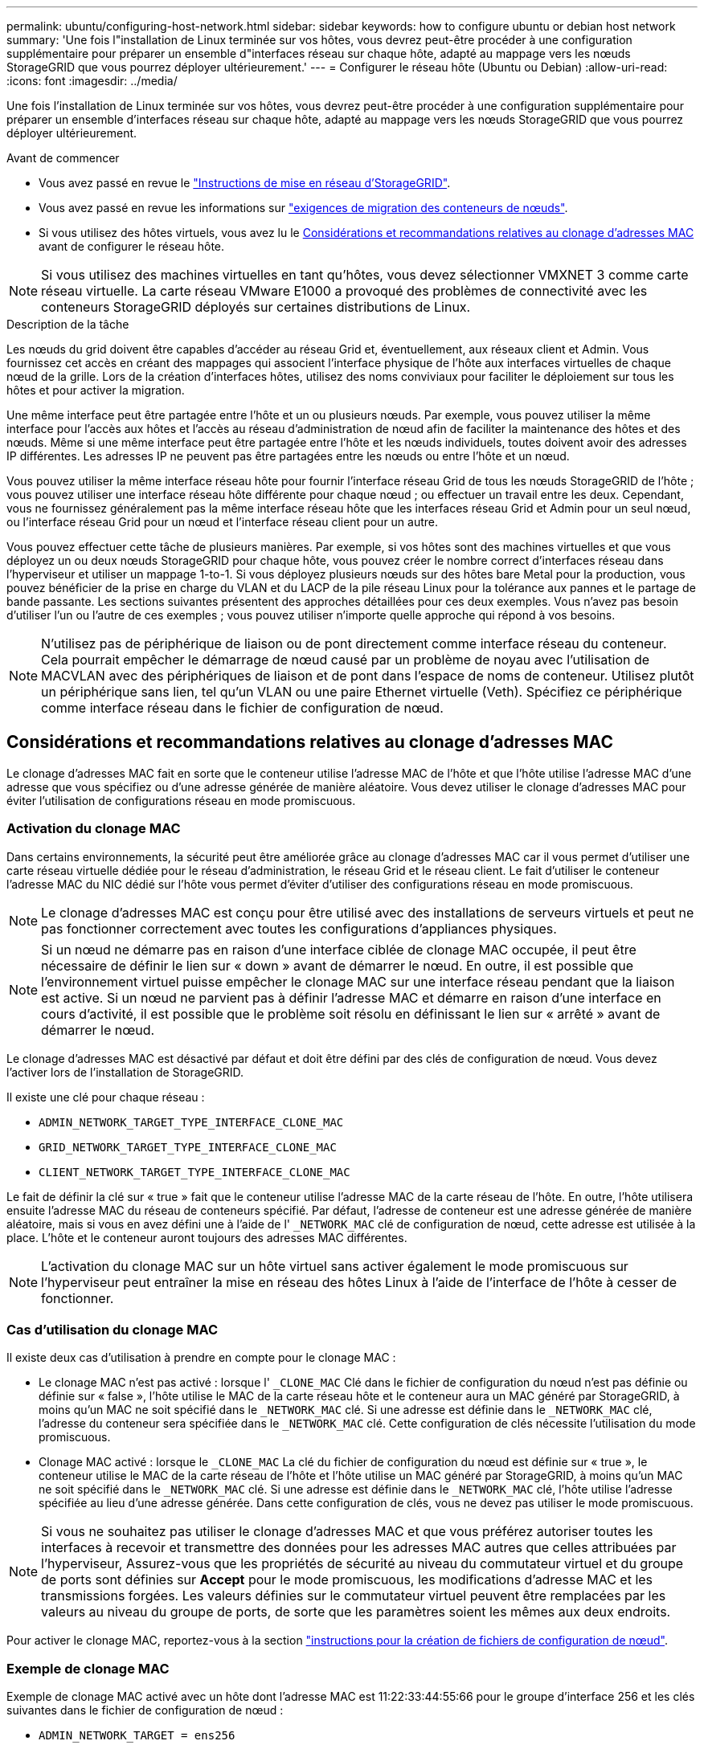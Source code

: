 ---
permalink: ubuntu/configuring-host-network.html 
sidebar: sidebar 
keywords: how to configure ubuntu or debian host network 
summary: 'Une fois l"installation de Linux terminée sur vos hôtes, vous devrez peut-être procéder à une configuration supplémentaire pour préparer un ensemble d"interfaces réseau sur chaque hôte, adapté au mappage vers les nœuds StorageGRID que vous pourrez déployer ultérieurement.' 
---
= Configurer le réseau hôte (Ubuntu ou Debian)
:allow-uri-read: 
:icons: font
:imagesdir: ../media/


[role="lead"]
Une fois l'installation de Linux terminée sur vos hôtes, vous devrez peut-être procéder à une configuration supplémentaire pour préparer un ensemble d'interfaces réseau sur chaque hôte, adapté au mappage vers les nœuds StorageGRID que vous pourrez déployer ultérieurement.

.Avant de commencer
* Vous avez passé en revue le link:../network/index.html["Instructions de mise en réseau d'StorageGRID"].
* Vous avez passé en revue les informations sur link:node-container-migration-requirements.html["exigences de migration des conteneurs de nœuds"].
* Si vous utilisez des hôtes virtuels, vous avez lu le <<mac_address_cloning_ubuntu,Considérations et recommandations relatives au clonage d'adresses MAC>> avant de configurer le réseau hôte.



NOTE: Si vous utilisez des machines virtuelles en tant qu'hôtes, vous devez sélectionner VMXNET 3 comme carte réseau virtuelle. La carte réseau VMware E1000 a provoqué des problèmes de connectivité avec les conteneurs StorageGRID déployés sur certaines distributions de Linux.

.Description de la tâche
Les nœuds du grid doivent être capables d'accéder au réseau Grid et, éventuellement, aux réseaux client et Admin. Vous fournissez cet accès en créant des mappages qui associent l'interface physique de l'hôte aux interfaces virtuelles de chaque nœud de la grille. Lors de la création d'interfaces hôtes, utilisez des noms conviviaux pour faciliter le déploiement sur tous les hôtes et pour activer la migration.

Une même interface peut être partagée entre l'hôte et un ou plusieurs nœuds. Par exemple, vous pouvez utiliser la même interface pour l'accès aux hôtes et l'accès au réseau d'administration de nœud afin de faciliter la maintenance des hôtes et des nœuds. Même si une même interface peut être partagée entre l'hôte et les nœuds individuels, toutes doivent avoir des adresses IP différentes. Les adresses IP ne peuvent pas être partagées entre les nœuds ou entre l'hôte et un nœud.

Vous pouvez utiliser la même interface réseau hôte pour fournir l'interface réseau Grid de tous les nœuds StorageGRID de l'hôte ; vous pouvez utiliser une interface réseau hôte différente pour chaque nœud ; ou effectuer un travail entre les deux. Cependant, vous ne fournissez généralement pas la même interface réseau hôte que les interfaces réseau Grid et Admin pour un seul nœud, ou l'interface réseau Grid pour un nœud et l'interface réseau client pour un autre.

Vous pouvez effectuer cette tâche de plusieurs manières. Par exemple, si vos hôtes sont des machines virtuelles et que vous déployez un ou deux nœuds StorageGRID pour chaque hôte, vous pouvez créer le nombre correct d'interfaces réseau dans l'hyperviseur et utiliser un mappage 1-to-1. Si vous déployez plusieurs nœuds sur des hôtes bare Metal pour la production, vous pouvez bénéficier de la prise en charge du VLAN et du LACP de la pile réseau Linux pour la tolérance aux pannes et le partage de bande passante. Les sections suivantes présentent des approches détaillées pour ces deux exemples. Vous n'avez pas besoin d'utiliser l'un ou l'autre de ces exemples ; vous pouvez utiliser n'importe quelle approche qui répond à vos besoins.


NOTE: N'utilisez pas de périphérique de liaison ou de pont directement comme interface réseau du conteneur. Cela pourrait empêcher le démarrage de nœud causé par un problème de noyau avec l'utilisation de MACVLAN avec des périphériques de liaison et de pont dans l'espace de noms de conteneur. Utilisez plutôt un périphérique sans lien, tel qu'un VLAN ou une paire Ethernet virtuelle (Veth). Spécifiez ce périphérique comme interface réseau dans le fichier de configuration de nœud.



== Considérations et recommandations relatives au clonage d'adresses MAC

.[[adresse_mac_clonage_ubuntu]]
Le clonage d'adresses MAC fait en sorte que le conteneur utilise l'adresse MAC de l'hôte et que l'hôte utilise l'adresse MAC d'une adresse que vous spécifiez ou d'une adresse générée de manière aléatoire. Vous devez utiliser le clonage d'adresses MAC pour éviter l'utilisation de configurations réseau en mode promiscuous.



=== Activation du clonage MAC

Dans certains environnements, la sécurité peut être améliorée grâce au clonage d'adresses MAC car il vous permet d'utiliser une carte réseau virtuelle dédiée pour le réseau d'administration, le réseau Grid et le réseau client. Le fait d'utiliser le conteneur l'adresse MAC du NIC dédié sur l'hôte vous permet d'éviter d'utiliser des configurations réseau en mode promiscuous.


NOTE: Le clonage d'adresses MAC est conçu pour être utilisé avec des installations de serveurs virtuels et peut ne pas fonctionner correctement avec toutes les configurations d'appliances physiques.


NOTE: Si un nœud ne démarre pas en raison d'une interface ciblée de clonage MAC occupée, il peut être nécessaire de définir le lien sur « down » avant de démarrer le nœud. En outre, il est possible que l'environnement virtuel puisse empêcher le clonage MAC sur une interface réseau pendant que la liaison est active. Si un nœud ne parvient pas à définir l'adresse MAC et démarre en raison d'une interface en cours d'activité, il est possible que le problème soit résolu en définissant le lien sur « arrêté » avant de démarrer le nœud.

Le clonage d'adresses MAC est désactivé par défaut et doit être défini par des clés de configuration de nœud. Vous devez l'activer lors de l'installation de StorageGRID.

Il existe une clé pour chaque réseau :

* `ADMIN_NETWORK_TARGET_TYPE_INTERFACE_CLONE_MAC`
* `GRID_NETWORK_TARGET_TYPE_INTERFACE_CLONE_MAC`
* `CLIENT_NETWORK_TARGET_TYPE_INTERFACE_CLONE_MAC`


Le fait de définir la clé sur « true » fait que le conteneur utilise l'adresse MAC de la carte réseau de l'hôte. En outre, l'hôte utilisera ensuite l'adresse MAC du réseau de conteneurs spécifié. Par défaut, l'adresse de conteneur est une adresse générée de manière aléatoire, mais si vous en avez défini une à l'aide de l' `_NETWORK_MAC` clé de configuration de nœud, cette adresse est utilisée à la place. L'hôte et le conteneur auront toujours des adresses MAC différentes.


NOTE: L'activation du clonage MAC sur un hôte virtuel sans activer également le mode promiscuous sur l'hyperviseur peut entraîner la mise en réseau des hôtes Linux à l'aide de l'interface de l'hôte à cesser de fonctionner.



=== Cas d'utilisation du clonage MAC

Il existe deux cas d'utilisation à prendre en compte pour le clonage MAC :

* Le clonage MAC n'est pas activé : lorsque l' `_CLONE_MAC` Clé dans le fichier de configuration du nœud n'est pas définie ou définie sur « false », l'hôte utilise le MAC de la carte réseau hôte et le conteneur aura un MAC généré par StorageGRID, à moins qu'un MAC ne soit spécifié dans le `_NETWORK_MAC` clé. Si une adresse est définie dans le `_NETWORK_MAC` clé, l'adresse du conteneur sera spécifiée dans le `_NETWORK_MAC` clé. Cette configuration de clés nécessite l'utilisation du mode promiscuous.
* Clonage MAC activé : lorsque le `_CLONE_MAC` La clé du fichier de configuration du nœud est définie sur « true », le conteneur utilise le MAC de la carte réseau de l'hôte et l'hôte utilise un MAC généré par StorageGRID, à moins qu'un MAC ne soit spécifié dans le `_NETWORK_MAC` clé. Si une adresse est définie dans le `_NETWORK_MAC` clé, l'hôte utilise l'adresse spécifiée au lieu d'une adresse générée. Dans cette configuration de clés, vous ne devez pas utiliser le mode promiscuous.



NOTE: Si vous ne souhaitez pas utiliser le clonage d'adresses MAC et que vous préférez autoriser toutes les interfaces à recevoir et transmettre des données pour les adresses MAC autres que celles attribuées par l'hyperviseur, Assurez-vous que les propriétés de sécurité au niveau du commutateur virtuel et du groupe de ports sont définies sur *Accept* pour le mode promiscuous, les modifications d'adresse MAC et les transmissions forgées. Les valeurs définies sur le commutateur virtuel peuvent être remplacées par les valeurs au niveau du groupe de ports, de sorte que les paramètres soient les mêmes aux deux endroits.

Pour activer le clonage MAC, reportez-vous à la section link:creating-node-configuration-files.html["instructions pour la création de fichiers de configuration de nœud"].



=== Exemple de clonage MAC

Exemple de clonage MAC activé avec un hôte dont l'adresse MAC est 11:22:33:44:55:66 pour le groupe d'interface 256 et les clés suivantes dans le fichier de configuration de nœud :

* `ADMIN_NETWORK_TARGET = ens256`
* `ADMIN_NETWORK_MAC = b2:9c:02:c2:27:10`
* `ADMIN_NETWORK_TARGET_TYPE_INTERFACE_CLONE_MAC = true`


Résultat : le MAC hôte pour en256 est b2:9c:02:c2:27:10 et le MAC réseau Admin est 11:22:33:44:55:66



== Exemple 1 : mappage 1-à-1 sur des cartes réseau physiques ou virtuelles

L'exemple 1 décrit un mappage d'interface physique simple qui nécessite peu ou pas de configuration côté hôte.

image::../media/rhel_install_vlan_diag_1.gif[Diagramme VLAN]

Le système d'exploitation Linux crée automatiquement les interfaces enXYZ lors de l'installation ou du démarrage, ou lorsque les interfaces sont ajoutées à chaud. Aucune configuration n'est nécessaire autre que de s'assurer que les interfaces sont configurées pour s'activer automatiquement après le démarrage. Vous devez déterminer quel enXYZ correspond au réseau StorageGRID (grille, administrateur ou client) afin que vous puissiez fournir les mappages corrects plus tard dans le processus de configuration.

Notez que la figure présente plusieurs nœuds StorageGRID. Toutefois, vous utilisez généralement cette configuration pour les machines virtuelles à un seul nœud.

Si le commutateur 1 est un commutateur physique, vous devez configurer les ports connectés aux interfaces 10G~1~ à 10G~3~ pour le mode d'accès, et les placer sur les VLAN appropriés.



== Exemple 2 : liaison LACP avec les VLAN

L'exemple 2 suppose que vous êtes familier avec les interfaces réseau de liaison et avec la création d'interfaces VLAN sur la distribution Linux que vous utilisez.

.Description de la tâche
L'exemple 2 décrit un schéma générique, flexible et basé sur VLAN qui facilite le partage de toute la bande passante réseau disponible sur tous les nœuds d'un même hôte. Cet exemple s'applique tout particulièrement aux hôtes bare Metal.

Pour comprendre cet exemple, supposons que vous ayez trois sous-réseaux distincts pour les réseaux Grid, Admin et client dans chaque centre de données. Les sous-réseaux se trouvent sur des VLAN distincts (1001, 1002 et 1003) et sont présentés à l'hôte sur un port de jonction lié à LACP (bond0). Vous devez configurer trois interfaces VLAN sur la liaison : bond0.1001, bond0.1002 et bond0.1003.

Si vous avez besoin de VLAN et de sous-réseaux distincts pour les réseaux de nœuds sur le même hôte, vous pouvez ajouter des interfaces VLAN sur la liaison et les mapper sur l'hôte (voir bond0,1004 dans l'illustration).

image::../media/rhel_install_vlan_diag_2.gif[Cette image est expliquée par le texte qui l'entoure.]

.Étapes
. Agréger toutes les interfaces réseau physiques qui seront utilisées pour la connectivité réseau StorageGRID en une seule liaison LACP.
+
Utilisez le même nom pour le lien sur chaque hôte, par exemple bond0.

. Créez des interfaces VLAN qui utilisent cette liaison comme « périphérique physique » associé, en utilisant la convention de dénomination d'interface VLAN standard `physdev-name.VLAN ID`.
+
Notez que les étapes 1 et 2 nécessitent une configuration appropriée sur les commutateurs de périphérie qui terminent les autres extrémités des liaisons réseau. Les ports de switch de périphérie doivent également être agrégés dans un canal de port LACP, configuré en tant que jonction et autorisé à passer tous les VLAN requis.

+
Des exemples de fichiers de configuration d'interface sont fournis pour ce schéma de configuration de réseau par hôte.



.Informations associées
link:example-etc-network-interfaces.html["Exemple /etc/network/interfaces"]
